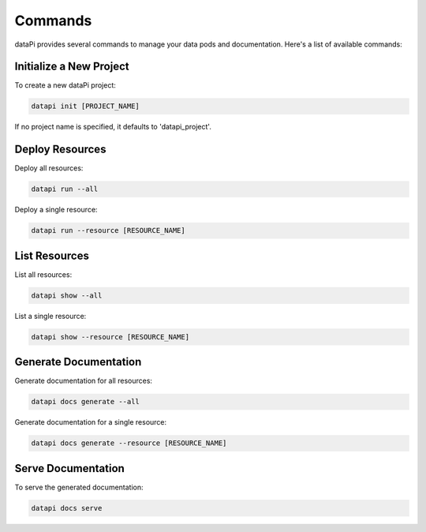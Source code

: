 Commands
========

dataPi provides several commands to manage your data pods and documentation. Here's a list of available commands:

Initialize a New Project
------------------------

To create a new dataPi project:

.. code-block:: bash

   datapi init [PROJECT_NAME]

If no project name is specified, it defaults to 'datapi_project'.

Deploy Resources
----------------

Deploy all resources:

.. code-block:: bash

   datapi run --all

Deploy a single resource:

.. code-block:: bash

   datapi run --resource [RESOURCE_NAME]

List Resources
--------------

List all resources:

.. code-block:: bash

   datapi show --all

List a single resource:

.. code-block:: bash

   datapi show --resource [RESOURCE_NAME]

Generate Documentation
----------------------

Generate documentation for all resources:

.. code-block:: bash

   datapi docs generate --all

Generate documentation for a single resource:

.. code-block:: bash

   datapi docs generate --resource [RESOURCE_NAME]

Serve Documentation
-------------------

To serve the generated documentation:

.. code-block:: bash

   datapi docs serve
